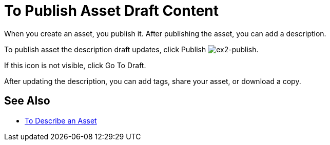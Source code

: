 = To Publish Asset Draft Content
:keywords: exchange, portal

When you create an asset, you publish it. After publishing the asset, you can add a description.

To publish asset the description draft updates, click Publish image:ex2-publish.png[ex2-publish].

If this icon is not visible, click Go To Draft.

After updating the description, you can add tags, share your asset, or download a copy.

== See Also

* link:/anypoint-exchange/to-describe-an-asset[To Describe an Asset]
